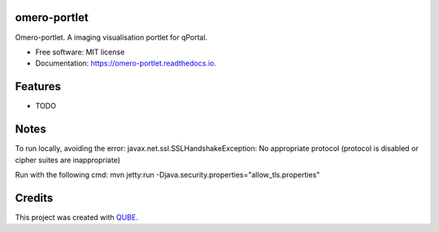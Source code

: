 omero-portlet
-----------------------------------

.. image:: https://github.com/qbicsoftware/omero-portlet/workflows/Build%20Maven%20Package/badge.svg
    :target: https://github.com/qbicsoftware/omero-portlet/workflows/Build%20Maven%20Package/badge.svg
    :alt: Github Workflow Build Maven Package Status

.. image:: https://github.com/qbicsoftware/omero-portlet/workflows/Run%20Maven%20Tests/badge.svg
    :target: https://github.com/qbicsoftware/omero-portlet/workflows/Run%20Maven%20Tests/badge.svg
    :alt: Github Workflow Tests Status

.. image:: https://github.com/qbicsoftware/omero-portlet/workflows/QUBE%20lint/badge.svg
    :target: https://github.com/qbicsoftware/omero-portlet/workflows/QUBE%20lint/badge.svg
    :alt: QUBE Lint Status

.. image:: https://img.shields.io/travis/qbicsoftware/omero-portlet.svg
    :target: https://travis-ci.org/qbicsoftware/omero-portlet
    :alt: Travis CI Status

.. image:: https://readthedocs.org/projects/omero-portlet/badge/?version=latest
    :target: https://omero-portlet.readthedocs.io/en/latest/?badge=latest
    :alt: Documentation Status

.. image:: https://flat.badgen.net/dependabot/thepracticaldev/dev.to?icon=dependabot
    :target: https://flat.badgen.net/dependabot/thepracticaldev/dev.to?icon=dependabot
    :alt: Dependabot Enabled


Omero-portlet. A imaging visualisation portlet for qPortal.

* Free software: MIT license
* Documentation: https://omero-portlet.readthedocs.io.

Features
--------

* TODO

Notes
--------

To run locally, avoiding the error:
javax.net.ssl.SSLHandshakeException: No appropriate protocol (protocol is disabled or cipher suites are inappropriate)

Run with the following cmd:
mvn jetty:run -Djava.security.properties="allow_tls.properties"

Credits
-------

This project was created with QUBE_.

.. _QUBE: https://github.com/qbicsoftware/qube
